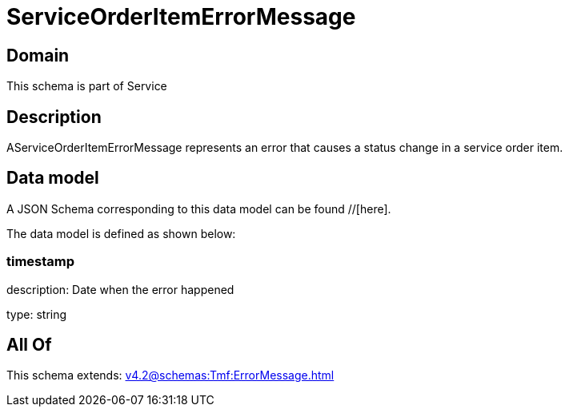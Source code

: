 = ServiceOrderItemErrorMessage

[#domain]
== Domain

This schema is part of Service

[#description]
== Description
AServiceOrderItemErrorMessage represents an error that causes a status change in a service order item.


[#data_model]
== Data model

A JSON Schema corresponding to this data model can be found //[here].



The data model is defined as shown below:


=== timestamp
description: Date when the error happened

type: string


[#all_of]
== All Of

This schema extends: xref:v4.2@schemas:Tmf:ErrorMessage.adoc[]
